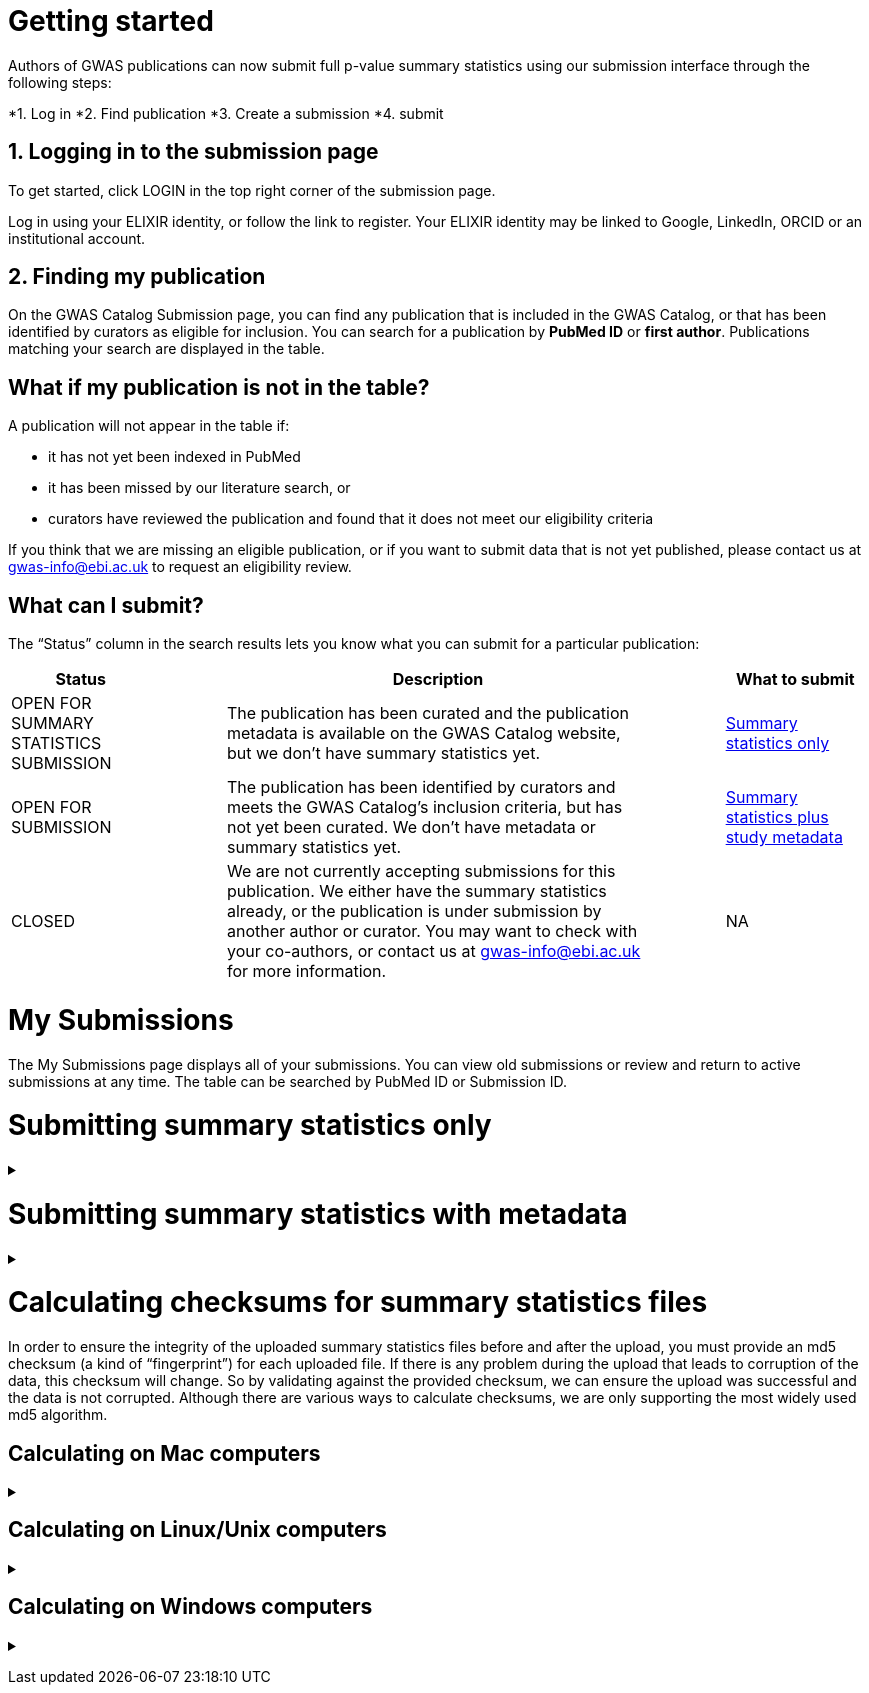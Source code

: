 :imagesdir: ./images

= Getting started

Authors of GWAS publications can now submit full p-value summary statistics using our submission interface through the following steps:

*1. Log in
*2. Find publication
*3. Create a submission
*4. submit

== 1. Logging in to the submission page

To get started, click LOGIN in the top right corner of the submission page.

Log in using your ELIXIR identity, or follow the link to register. Your ELIXIR identity may be linked to Google, LinkedIn, ORCID or an institutional account.

== 2. Finding my publication

On the GWAS Catalog Submission page, you can find any publication that is included in the GWAS Catalog, or that has been identified by curators as eligible for inclusion.  You can search for a publication by *PubMed ID* or *first author*. Publications matching your search are displayed in the table.

== What if my publication is not in the table?

A publication will not appear in the table if:

* it has not yet been indexed in PubMed
* it has been missed by our literature search, or
* curators have reviewed the publication and found that it does not meet our eligibility criteria

If you think that we are missing an eligible publication, or if you want to submit data that is not yet published, please contact us at gwas-info@ebi.ac.uk to request an eligibility review.

== What can I submit?

The “Status” column in the search results lets you know what you can submit for a particular publication:

[cols="<2,<1,<6,<1,<2", options="header", grid="all", width=100%]
|===
|Status
|
|Description
|
|What to submit

|OPEN FOR SUMMARY STATISTICS SUBMISSION
|
|The publication has been curated and the publication metadata is available on the GWAS Catalog website, but we don't have summary statistics yet.
|
|<<sumstats_only, Summary statistics only>>

|OPEN FOR SUBMISSION
|
|The publication has been identified by curators and meets the GWAS Catalog’s inclusion criteria, but has not yet been curated. We don't have metadata or summary statistics yet.
|
|<<sumstats_and_metadata, Summary statistics plus study metadata>>
  
|CLOSED
|
|We are not currently accepting submissions for this publication. We either have the summary statistics already, or the publication is under submission by another author or curator. You may want to check with your co-authors, or contact us at gwas-info@ebi.ac.uk for more information.
|
|NA
|===

= My Submissions

The My Submissions page displays all of your submissions. You can view old submissions or review and return to active submissions at any time. The table can be searched by PubMed ID or Submission ID.

= [[sumstats_only]] Submitting summary statistics only

+++ <details><summary> +++
+++ </summary><div> +++

== What will I need?

To submit summary statistics, you will need:

* Full validated summary statistics for each GWAS analysis
* A readme for each summary statistics file
* The md5 checksum for each summary statistics file
* Enough information about each GWAS to match it to the corresponding study entry in the pre-filled template

== Step 1: Create a submission

* Search by *PubMed ID* or *first author* to find your publication.
* Check that the publication has the status OPEN FOR SUMMARY STATISTICS SUBMISSION
* Click on the PubMed ID to go to the publication details page.
* Click “Create Submission”. You will be prompted to log in, if you haven’t already.
* You have now created a new Submission:
  ** The upper panel gives a summary of the publication.
  ** The lower panel shows the details of your submission, including the Submission ID, status and validation reports.
  ** The buttons on the left show the actions available to you.

== Step 2: Upload summary statistics

=== Option 1: Upload files using Globus

+++     <details><summary> +++
+++     </summary><div> +++

* When you create a submission, you will receive an email from Globus with the URL to your personal directory for uploading summary statistics files. Open the link to access the shared location.
* First log into globus. You must login using the same email account used to log into the GWAS deposition system. If you logged into GWAS deposition with your ELIXIR account, you can use the same account to log into Globus.

image::globus_1_login.jpeg[align="center"]

* After a successful login you should be able to view your personal directory for uploading files.
* If you are already familiar with Globus and have your summary stats files in an existing collection you can now transfer your files from your collection to this space.
* If you want to transfer files from your own personal computer, you will need to install the Globus application.
  ** Select “Transfer or Sync to…” from the right hand window.

+
image::globus_2_transfer_sync.jpeg[align="center"]
  
  ** The window will split and give you the option to select a collection.

+
image::globus_3_new_collection.jpeg[align="center"]

  ** Select the option to install the Globus Connect Personal application

+
image::globus_4_install_gcp.jpeg[align="center"]
  
  ** Give your collection a name so you can easily identify it.
  ** Generate a setup key and keep a note of the number.
  
+
image::globus_5_name_collection.jpeg[align="center"]
  
  ** Copy the setup key and install Globus Connect Personal on your computer. When you start Globus Connect on your computer it will ask you to enter the setup key.
  
+
image::globus_7_install_drag_drop.jpeg[align="center"]
image::globus_6_setup_key.jpeg[align="center"]
  
  ** Once Globus Connect Personal is successfully installed and running on your machine (it may run in the background, so check for the "g" icon in your toolbar), switch back to the Globus File Manager.
  ** Select the collection on the right hand side to change it.

+
image::globus_8_select_collection.jpeg[align="center"]

  ** Select “My collection” tab to find the collection you just created for your local computer.
  ** You should now see the EBI shared directory side by side with your own computer’s file system.
* At this point you can simply drag and drop the summary stats files you want to upload from the right window to the left window. Once done you will get an email notification that the transfer is complete. Note: You do not need to keep your browser window open, the transfer will continue in the background.

+++     </div></details> +++

=== Option 2: Upload files to another location

+++     <details><summary> +++
+++     </summary><div> +++

* Alternatively, you can store your summary statistics on your own personal or institutional website, or in a service like Google Drive or Dropbox.
* Make a note of the file URL. You will need this for the following step.

+++     </div></details> +++

== Step 3: Download the submission template

* Return to the Submission page
* Click “Download template” to get a copy of the submission template. Save the template to your computer to complete offline.
* We generate a unique template for each publication containing important pre-filled data, so please remember to download a new template each time you submit a new publication.

== Step 4: Complete the submission spreadsheet (pre-filled metadata)

* For publications that are already included in the GWAS Catalog, you only need to match your summary statistics files to the study entries we have already created. To help you do this, the summary statistics submission template is pre-filled with basic meta-data for each study in the publication, including:

[cols="<4,<1,<10,<1,<6", options="header", grid="all", width=100%]
|===
|Column header
|
|Information provided
|
|Example

|Study accession
|
|The GWAS Catalog study accession, beginning with “GCST”
|
|`GCST007280`

|Reported trait
|
|The trait under investigation
|
|`Reticulocyte count`

|Discovery sample
|
|A description of the discovery sample (including number and ancestry)
|
|`1,000 European ancestry cases, 1,000 European ancestry controls`
|===

* If you need more information to identify each study, you can find additional details at the GWAS Catalog website, on the relevant publication page (add the PubMed ID to https://www.ebi.ac.uk/gwas/).
* If you think there is a mistake in the pre-filled spreadsheet (e.g. the wrong number of studies), please contact gwas-info@ebi.ac.uk.
* Complete the template. There are 7 columns for you to fill in: highlighted columns are mandatory and grey columns are optional, although we encourage you to submit as much information as you can. See example[link].
* Some cells in Excel may display a "Number Stored as Text" error. Please ignore this, as it will not affect the template validation.

[cols="<4,<1,<6,<1,<2,<1,<4,<1,<4", options="header", grid="all", width=100%]
|===
|Header
|
|Description
|
|Mandatory
|
|Validation
|
|Example

|Study tag
|
|A unique free-text label for each genome-wide association study in the publication. You can use any string of characters that will help you identify each individual GWAS.
|
|yes
|
|Free text
|
|`WHR_unadj`

|Summary statistics file
|
|The summary statistics *filename* (for Globus upload) or *full URL and filename* (for a file hosted elsewhere online). Leave blank for any studies without summary statistics.
|
|no
|
|A valid filename or URL
|
|`http://.../example.tsv`

|md5 sum
|
|The md5 checksum of the summary statistics file. Leave blank for any studies without summary statistics. See <<checksums,how to calculate checksums>>.
|
|no
|
|A valid md5 checksum (32-digit hexadecimal number)
|
|`49ea8cf53801c7f1e2f11336fb8a29c8`

|Readme
|
|Text of the readme file that accompanies your analysis. If the same readme file applies to all studies in the publication, please copy the text into each row. Leave blank for any studies without summary statistics. See <<readme, what to include in the readme>>.
|
|no
|
|...
|
|...

|Summary statistics assembly
|
|Genome assembly for the summary statistics. Leave blank for any studies without summary statistics.
|
|no
|
|Must match one of the following options:

`GRCh38`

`GRCh37`

`NCBI36`

`NCBI35`

`NCBI34`
|
|`GRCh38`

|Cohort(s)
|
|List of cohort(s) represented in the discovery sample, separated by pipes "\|". Enter only if the specific named cohorts are used in the analysis.
|
|no
|
|Free text
|
|`UKBB\|FINRISK`

|Cohort specific reference
|
|List of cohort specific identifier(s) issued to this research study, separated by pipes "\|". For example, an ANID issued by UK Biobank.
|
|no
|
|Free text
|
|`ANID45956`
|===

== Step 5: Upload the submission spreadsheet and submit

* When you have completed the submission spreadsheet, return to the Submission page and click “Upload template”.
* Drag-and-drop the completed template onto the cloud icon, or click the icon to select the file from your computer.
* Click "Upload File". The progress bar will tell you when the upload is complete.
* Click "Start validation". The validation pipeline will first check the uploaded spreadsheet. If this passes, it will go on to check the summary statistics files themselves. This may take some time, so feel free to do something else while you wait. The validation will continue and you will receive an email when it has finished, or if an error is detected.
* If validation fails, the Submission Report will display TEMPLATE INVALID, as well as list of errors that need to fixed before the submission can be completed.
  ** Please follow the instructions to fix any errors in the template or in the summary statistics files. Contact gwas-info@ebi.ac.uk if you need help.
  ** Click "Delete latest file" to remove the invalid template.
  ** Click "Upload template" to select the corrected template and try again.
* If validation succeeds, the Submission Report will display TEMPLATE VALID. The Submission Stats field shows the number of studies that you have uploaded. Make sure this is correct before proceeding.
  ** If the number of studies is incorrect, please review your template and make any necessary changes, then "Delete latest file" and try again.
  ** If everything looks OK, click "Submit" to send the submission to the GWAS Catalog. You will be returned to the My Submissions page, where you can see your latest submission at the top, with the status SUBMITTED.
* A curator will review your submission and make the summary statistics available to the public as soon as possible through the GWAS Catalog website.

+++ </div></details> +++

= [[sumstats_and_metadata]] Submitting summary statistics with metadata

+++ <details><summary> +++
+++ </summary><div> +++

== What will I need?

To submit summary statistics with metadata, you will need:

* Full validated summary statistics for each GWAS analysis
* A readme for each summary statistics file
* The md5 checksum for each summary statistics file
* Meta-data to assist us in accurately representing your publication, including:
** Study information, e.g. genotyping details, variant count, traits analysed
** Sample information, e.g. number of individuals/cases/controls, ancestry, country of recruitment

== Step 1: Create a submission

* Search by *PubMed ID* or *first author* to find your publication.
* Check that the publication has the status OPEN FOR SUMMARY STATISTICS SUBMISSION
* Click on the PubMed ID to go to the publication details page.
* Click “Create Submission”. You will be prompted to log in, if you haven’t already.
* You have now created a new Submission:
  ** The upper panel gives a summary of the publication.
  ** The lower panel shows the details of your submission, including the Submission ID, status and validation reports.
  ** The buttons on the left show the actions available to you.

== Step 2: Upload summary statistics

=== Option 1: Upload files using Globus

+++     <details><summary> +++
+++     </summary><div> +++

* When you create a submission, you will receive an email from Globus with the URL to your personal directory for uploading summary statistics files. Open the link to access the shared location.
* First log into globus. You must login using the same email account used to log into the GWAS deposition system. If you logged into GWAS deposition with your ELIXIR account, you can use the same account to log into Globus.

image::globus_1_login.jpeg[align="center"]

* After a successful login you should be able to view your personal directory for uploading files.
* If you are already familiar with Globus and have your summary stats files in an existing collection you can now transfer your files from your collection to this space.
* If you want to transfer files from your own personal computer, you will need to install the Globus application.
  ** Select “Transfer or Sync to…” from the right hand window.

+
image::globus_2_transfer_sync.jpeg[align="center"]
  
  ** The window will split and give you the option to select a collection.

+
image::globus_3_new_collection.jpeg[align="center"]

  ** Select the option to install the Globus Connect Personal application

+
image::globus_4_install_gcp.jpeg[align="center"]
  
  ** Give your collection a name so you can easily identify it.
  ** Generate a setup key and keep a note of the number.
  
+
image::globus_5_name_collection.jpeg[align="center"]
  
  ** Copy the setup key and install Globus Connect Personal on your computer. When you start Globus Connect on your computer it will ask you to enter the setup key.
  
+
image::globus_7_install_drag_drop.jpeg[align="center"]
image::globus_6_setup_key.jpeg[align="center"]
  
  ** Once Globus Connect Personal is successfully installed and running on your machine (it may run in the background, so check for the "g" icon in your toolbar), switch back to the Globus File Manager.
  ** Select the collection on the right hand side to change it.

+
image::globus_8_select_collection.jpeg[align="center"]

  ** Select “My collection” tab to find the collection you just created for your local computer.
  ** You should now see the EBI shared directory side by side with your own computer’s file system.
* At this point you can simply drag and drop the summary stats files you want to upload from the right window to the left window. Once done you will get an email notification that the transfer is complete. Note: You do not need to keep your browser window open, the transfer will continue in the background.

+++     </div></details> +++

=== Option 2: Upload files to another location

+++     <details><summary> +++
+++     </summary><div> +++

* Alternatively, you can store your summary statistics on your own personal or institutional website, or in a service like Google Drive or Dropbox.
* Make a note of the file URL. You will need this for the following step.

+++     </div></details> +++

== Step 3: Download the submission template

* Return to the Submission page
* Click “Download template” to get a copy of the submission template. Save the template to your computer to complete offline.
* The template may be updated from time to time, so please remember to download a new template each time you submit a new publication.

== Step 4: Complete the submission spreadsheet (new meta-data)

* For publications that are not yet included in the GWAS Catalog, we ask you to submit metadata in addition to the summary statistics files.
* There are 2 tabs for you to fill in: one for studies and one for samples. Highlighted columns are mandatory and grey columns are optional, although we encourage you to submit as much information as you can. See example[link].
* Some cells in Excel may display a "Number Stored as Text" error. Please ignore this, as it will not affect the template validation.

=== Study tab

* In the “study” tab, add one row for each separate GWAS analysis (study) in the publication. For each column, please enter the following information:

[cols="<4,<1,<6,<1,<2,<1,<4,<1,<4", options="header", grid="all", width=100%]
|===
|Header
|
|Description
|
|Mandatory
|
|Validation
|
|Example

|Study tag
|
|A unique free-text label for each genome-wide association study in the publication. You can use any string of characters that will help you identify each individual GWAS.
|
|yes
|
|Free text
|
|`WHR_unadj`

|Genotyping technology
|
|Method(s) used to genotype variants in the discovery stage. Separate multiple methods by pipes "\|".
|
|yes
|
|Must match one of the following options:

`Genome-wide genotyping array`

`Targeted genotyping array`

`Exome genotyping array`

`Whole genome sequencing`
|
|`Genome-wide genotyping array` 

|Array manufacturer
|
|Manufacturer of the genotyping array used for the discovery stage. Separate multiple manufacturers by pipes "\|".
|
|no
|
|Must match one of the following options:

`Illumina`

`Affymetrix`

`Perlegen`
|
|`Illumina\|Affymetrix`

|Array information
|
|Additional information about the genotyping array. For example, for targeted arrays, please provide the specific type of array.
|
|no
|
|Free text
|
|`Immunochip`

|Imputation
|
|Were SNPs imputed for the discovery GWAS?
|
|yes
|
|Must match one of the following options:

`Yes`

`No`
|
|`Yes`

|Variant count
|
|The number of variants analysed in the discovery stage (after QC)
|
|yes
|
|An integer
|
|`525000`

|Statistical model
|
|Details of the statistical model used to determine association significance
|
|no
|
|Free text
|
|`recessive model`

|Study description
|
|Additional information about the study
|
|no
|
|Free text
|
|...

|Reported trait
|
|The trait under investigation
|
|yes
|
|Free text
|
|`Reticulocyte count`

|Background trait
|
|Any background trait(s) shared by all individuals in the GWAS (e.g. in both cases and controls)
|
|no
|
|Free text
|
|`Nicotine dependence`

|Summary statistics file
|
|The summary statistics *filename* (for Globus upload) or *full URL and filename* (for a file hosted elsewhere online). Leave blank for any studies without summary statistics.
|
|no
|
|A valid filename or URL
|
|`http://.../example.tsv`

|md5 sum
|
|The md5 checksum of the summary statistics file. Leave blank for any studies without summary statistics. See <<checksums,how to calculate checksums>>.
|
|no
|
|A valid md5 checksum (32-digit hexadecimal number)
|
|`49ea8cf53801c7f1e2f11336fb8a29c8`

|Readme
|
|Text of the readme file that accompanies your analysis. If the same readme file applies to all studies in the publication, please copy the text into each row. Leave blank for any studies without summary statistics. See <<readme, what to include in the readme>>.
|
|no
|
|...
|
|...

|Summary statistics assembly
|
|Genome assembly for the summary statistics. Leave blank for any studies without summary statistics.
|
|no
|
|Must match one of the following options:

`GRCh38`

`GRCh37`

`NCBI36`

`NCBI35`

`NCBI34`
|
|`GRCh38`

|Cohort(s)
|
|List of cohort(s) represented in the discovery sample, separated by pipes "\|". Enter only if the specific named cohorts are used in the analysis.
|
|no
|
|Free text
|
|`UKBB\|FINRISK`

|Cohort specific reference
|
|List of cohort specific identifier(s) issued to this research study, separated by pipes "\|". For example, an ANID issued by UK Biobank.
|
|no
|
|Free text
|
|`ANID45956`
|===

=== Sample tab

* The sample tab includes information about the samples included in each GWAS. Each GWAS should be listed separately, and within each GWAS, each group of samples should be on a separate row. Examples of sample groups are discovery/replication cohorts, and ancestry categories (e.g. European, East Asian, South Asian). 

For example:

* Your publication includes 2 GWAS analyses for different traits, each with a discovery and a replication stage (2 stages), in individuals with European or East Asian ancestry (2 broad ancestry categories)
* For each of the 2 GWAS you need to create rows for:
** discovery/European
** discovery/East Asian
** replication/European
** replication/East Asian, making 8 rows in total.

* For each column, please enter the following information:

[cols="<4,<1,<6,<1,<2,<1,<4,<1,<4", options="header", grid="all", width=100%]
|===
|Header
|
|Description
|
|Mandatory
|
|Validation
|
|Example

|Study tag
|
|A unique free-text label for each genome-wide association study in the publication. This should match the study tag that you have provided in the “study” tab. This will allow the sample information to be linked to the correct study. You must provide at least one sample row for each study.
|
|yes
|
|Free text
|
|`WHR_unadj`

|Stage
|
|Stage of the experimental design
|
|yes
|
|Must match one of the following options:

`discovery`

`replication`
|
|`discovery`

|Number of individuals
|
|Number of individuals in this group
|
|yes
|
|An integer
|
|`2000`

|Number of cases
|
|Number of cases in this group
|
|no
|
|An integer
|
|`1000`

|Number of controls
|
|Number of controls in this group
|
|no
|
|An integer
|
|`1000`

|Sample description
|
|Additional information required for the interpretation of results, e.g. sex (males/females), age (adults/children), ordinal variables, or multiple traits analysed together ("or" traits).
|
|no
|
|Free text
|
|`1000 males, 1000 females`

`700 severe cases, 700 moderate cases, 600 mild cases`

`1200 major depression cases, 800 bipolar disorder cases`

|Ancestry category
|
|Broad ancestry category that best describes the sample. For more information about each category, see https://www.ncbi.nlm.nih.gov/pmc/articles/PMC5815218/table/Tab1/?report=objectonly[Table 1, Morales et al., 2018].

You should create a new row for each ancestry category. However, you may enter multiple categories in the same row, separated by pipes "\|", only if separate sample numbers are unavailable for each category.
|
|yes
|
|Must match one of the following options:

`Aboriginal Australian`

`African American or Afro-Caribbean`

`African unspecified`

`Asian unspecified`

`Central Asian`

`Circumpolar peoples`

`East Asian`

`European`

`Greater Middle Eastern (Middle Eastern, North African or Persian)`

`Hispanic or Latin American`

`Native American`

`NR`

`Oceanian`

`Other`

`Other admixed ancestry`

`South Asian`

`South East Asian`

`Sub-Saharan African`
|
|`East Asian`

|Ancestry
|
|The most detailed ancestry descriptor(s) for the sample. Separate multiple descriptors by pipes "\|".
|
|no
|
|Free text
|
|`Han Chinese`

|Founder/Genetically isolated population description
|
|For founder or genetically isolated population, provide  description. If multiple founder/genetically isolated populations are included for the same ancestry category, separate using pipes "\|".
|
|no
|
|Free text
|
|`Korculan(founder/genetic isolate)\|Vis(founder/genetic isolate)`

|Country of recruitment
|
|List of country/countries where samples were recruited, separated by pipes "\|".
|
|yes
|
|Must match country name(s) in https://unstats.un.org/unsd/methodology/m49[The United Nations M49 Standard of Geographic Regions]
|
|`Japan\|China`
|===

== Step 5: Upload the submission spreadsheet and submit

* When you have completed the submission spreadsheet, return to the Submission page and click “Upload template”.
* Drag-and-drop the completed template onto the cloud icon, or click the icon to select the file from your computer.
* Click "Upload File". The progress bar will tell you when the upload is complete.
* Click "Start validation". The validation pipeline will first check the uploaded spreadsheet. If this passes, it will go on to check the summary statistics files themselves. This may take some time, so feel free to do something else while you wait. The validation will continue and you will receive an email when it has finished, or if an error is detected.
* If validation fails, the Submission Report will display TEMPLATE INVALID, as well as list of errors that need to fixed before the submission can be completed.
  ** Please follow the instructions to fix any errors in the template or in the summary statistics files. Contact gwas-info@ebi.ac.uk if you need help.
  ** Click "Delete latest file" to remove the invalid template.
  ** Click "Upload template" to select the corrected template and try again.
* If validation succeeds, the Submission Report will display TEMPLATE VALID. The Submission Stats field shows the number of studies and sample groups that you have uploaded. Make sure this is correct before proceeding.
  ** If the number of studies or sample groups is incorrect, please review your template and make any necessary changes, then "Delete latest file" and try again.
  ** If everything looks OK, click "Submit" to send the submission to the GWAS Catalog. You will be returned to the My Submissions page, where you can see your latest submission at the top, with the status SUBMITTED.
* A curator will review your submission and make the summary statistics available to the public as soon as possible through the GWAS Catalog website.

+++ </div></details> +++

= [[checksums]] Calculating checksums for summary statistics files

In order to ensure the integrity of the uploaded summary statistics files before and after the upload, you must provide an md5 checksum (a kind of “fingerprint”) for each uploaded file. If there is any problem during the upload that leads to corruption of the data, this checksum will change. So by validating against the provided checksum, we can ensure the upload was successful and the data is not corrupted. Although there are various ways to calculate checksums, we are only supporting the most widely used md5 algorithm.

== Calculating on Mac computers

+++ <details><summary> +++
+++ </summary><div> +++

The md5 command line application is installed on Mac computers by default. Type the following into the command line, replacing “summary_stats.gzip” with the name of your own file:

  $ md5 summary_stats.gzip

The output should look something like this:
  
  MD5 (summary_stats.gzip) = 49ea8cf53801c7f1e2f11336fb8a29c8

The md5 checksum is the 32-digit hexadecimal number in the output, after the filename. Copy this number into the corresponding column of the study sheet.

+++ </div></details> +++

== Calculating on Linux/Unix computers

+++ <details><summary> +++
+++ </summary><div> +++

The md5sum command line application is installed on all Linux/Unix based systems by default. Type the following into the command line, replacing “summary_stats.gzip” with the name of your own file:

  $ md5sum summary_stats.gzip

The output should look something like this:

  4ab6d4f4db143eed49c248d3ce23cb57  summary_stats.gzip

The md5 checksum is the 32-digit hexadecimal number in the first column of the output, before the file name. Copy this number into the corresponding column of the study sheet.

+++ </div></details> +++

== Calculating on Windows computers

+++ <details><summary> +++
+++ </summary><div> +++

In Windows, you can use the certutil command line tool to calculate md5 checksums. Type the following into the command line, replacing “summary_stats.gzip” with the name of your own file:

  > certutil -hashfile summary_stats.gzip MD5

The output should look something like this:

  ...

The md5 checksum is the 32-digit hexadecimal number provided by the application. Copy this number into the corresponding column of the study sheet.

+++ </div></details> +++
